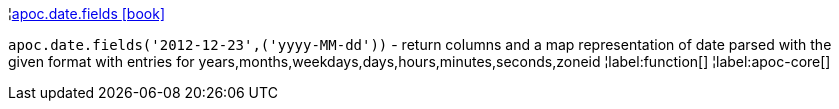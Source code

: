 ¦xref::overview/apoc.date/apoc.date.fields.adoc[apoc.date.fields icon:book[]] +

`apoc.date.fields('2012-12-23',('yyyy-MM-dd'))` - return columns and a map representation of date parsed with the given format with entries for years,months,weekdays,days,hours,minutes,seconds,zoneid
¦label:function[]
¦label:apoc-core[]
